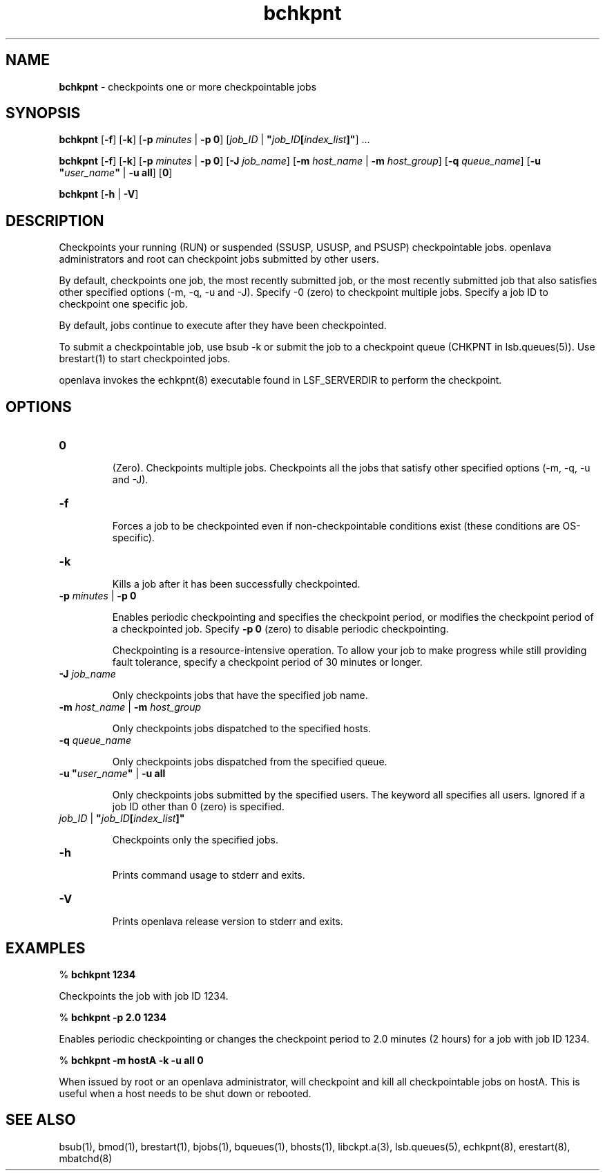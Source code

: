 .ds ]W %
.ds ]L
.nh
.TH bchkpnt 1 "OpenLava Version 4.0 - Aug 2016"
.br
.SH NAME
\fBbchkpnt\fR - checkpoints one or more checkpointable jobs
.SH SYNOPSIS
.BR
.PP
.PP
\fBbchkpnt\fR [\fB-f\fR] [\fB-k\fR] [\fB-p\fR \fIminutes \fR| \fB-p 0\fR] [\fIjob_ID \fR| \fB"\fR\fIjob_ID\fR\fB[\fR\fIindex_list\fR\fB]"\fR] ...
.PP
\fBbchkpnt\fR [\fB-f\fR] [\fB-k\fR] [\fB-p\fR \fIminutes \fR| \fB-p 0\fR] [\fB-J\fR \fIjob_name\fR] 
[\fB-m\fR \fIhost_name\fR | \fB-m\fR \fIhost_group\fR] [\fB-q\fR \fIqueue_name\fR] 
[\fB-u\fR \fB"\fR\fIuser_name\fR\fB"\fR | \fB-u all\fR] [\fB0\fR]
.PP
\fBbchkpnt\fR [\fB-h\fR | \fB-V\fR]
.SH DESCRIPTION
.BR
.PP
.PP
Checkpoints your running (RUN) or suspended (SSUSP, USUSP, and 
PSUSP) checkpointable jobs. openlava administrators and root can 
checkpoint jobs submitted by other users.
.PP
By default, checkpoints one job, the most recently submitted job, or the 
most recently submitted job that also satisfies other specified options 
(-m, -q, -u and -J). Specify -0 (zero) to checkpoint multiple jobs. 
Specify a job ID to checkpoint one specific job.
.PP
By default, jobs continue to execute after they have been 
checkpointed.
.PP
To submit a checkpointable job, use bsub -k or submit the job to a 
checkpoint queue (CHKPNT in lsb.queues(5)). Use brestart(1) to 
start checkpointed jobs.
.PP
openlava invokes the echkpnt(8) executable found in LSF_SERVERDIR to 
perform the checkpoint.
.PP

.SH OPTIONS
.BR
.PP
.TP 
\fB0
\fR
.IP
(Zero). Checkpoints multiple jobs. Checkpoints all the jobs that satisfy 
other specified options (-m, -q, -u and -J). 


.TP 
\fB-f
\fR
.IP
Forces a job to be checkpointed even if non-checkpointable conditions 
exist (these conditions are OS-specific).


.TP 
\fB-k
\fR
.IP
Kills a job after it has been successfully checkpointed.


.TP 
\fB-p\fR \fIminutes\fR | \fB-p 0
\fR
.IP
Enables periodic checkpointing and specifies the checkpoint period, or 
modifies the checkpoint period of a checkpointed job. Specify \fB-p 0\fR 
(zero) to disable periodic checkpointing.

.IP
Checkpointing is a resource-intensive operation. To allow your job to 
make progress while still providing fault tolerance, specify a 
checkpoint period of 30 minutes or longer.


.TP 
\fB-J\fR \fIjob_name
\fR
.IP
Only checkpoints jobs that have the specified job name.


.TP 
\fB-m\fR \fIhost_name\fR | \fB-m\fR \fIhost_group
\fR
.IP
Only checkpoints jobs dispatched to the specified hosts.


.TP 
\fB-q\fR \fIqueue_name\fR 

.IP
Only checkpoints jobs dispatched from the specified queue.


.TP 
\fB-u\fR \fB"\fR\fIuser_name\fR\fB"\fR\fI \fR| \fB-u all
\fR
.IP
Only checkpoints jobs submitted by the specified users. The keyword 
all specifies all users. Ignored if a job ID other than 0 (zero) is 
specified.


.TP 
\fIjob_ID\fR | \fB"\fR\fIjob_ID\fR\fB[\fR\fIindex_list\fR\fB]"
\fR
.IP
Checkpoints only the specified jobs.


.TP 
\fB-h
\fR
.IP
Prints command usage to stderr and exits. 


.TP 
\fB-V\fR 

.IP
Prints openlava release version to stderr and exits.


.SH EXAMPLES
.BR
.PP
.PP
% \fBbchkpnt 1234\fR 
.PP
Checkpoints the job with job ID 1234.
.PP
% \fBbchkpnt -p 2.0 1234\fR 
.PP
Enables periodic checkpointing or changes the checkpoint period to 
2.0 minutes (2 hours) for a job with job ID 1234.
.PP
% \fBbchkpnt -m hostA -k -u all 0\fR 
.PP
When issued by root or an openlava administrator, will checkpoint and kill 
all checkpointable jobs on hostA. This is useful when a host needs to 
be shut down or rebooted. 
.SH SEE ALSO
.BR
.PP
.PP
bsub(1), bmod(1), brestart(1), bjobs(1), bqueues(1), 
bhosts(1), libckpt.a(3), lsb.queues(5), echkpnt(8), 
erestart(8), mbatchd(8)
